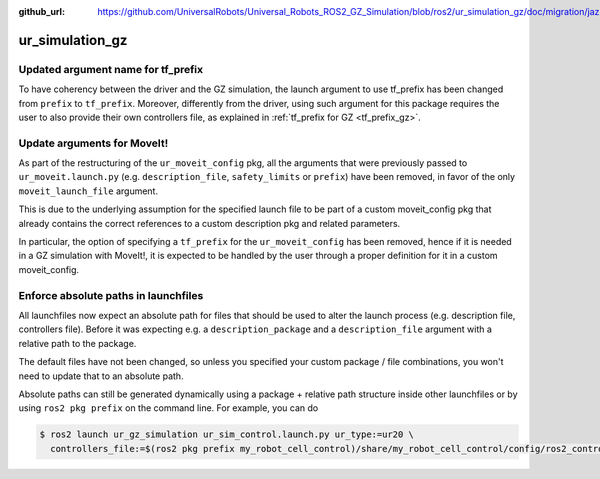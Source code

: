 :github_url: https://github.com/UniversalRobots/Universal_Robots_ROS2_GZ_Simulation/blob/ros2/ur_simulation_gz/doc/migration/jazzy.rst

ur_simulation_gz
^^^^^^^^^^^^^^^^

Updated argument name for tf_prefix
~~~~~~~~~~~~~~~~~~~~~~~~~~~~~~~~~~~

To have coherency between the driver and the GZ simulation, the launch argument to use tf_prefix has been changed from ``prefix`` to ``tf_prefix``. Moreover, differently from the driver, using such argument for this package requires the user to also provide their own controllers file, as explained in :ref:`tf_prefix for GZ <tf_prefix_gz>`.

Update arguments for MoveIt!
~~~~~~~~~~~~~~~~~~~~~~~~~~~~

As part of the restructuring of the ``ur_moveit_config`` pkg, all the arguments that were previously passed to ``ur_moveit.launch.py`` (e.g. ``description_file``, ``safety_limits`` or ``prefix``) have been removed, in favor of the only ``moveit_launch_file`` argument.

This is due to the underlying assumption for the specified launch file to be part of a custom moveit_config pkg that already contains the correct references to a custom description pkg and related parameters.

In particular, the
option of specifying a ``tf_prefix`` for the ``ur_moveit_config`` has been removed, hence if it is needed in a GZ simulation with MoveIt!, it is expected to be handled by the user through a proper definition for it in a custom moveit_config.

Enforce absolute paths in launchfiles
~~~~~~~~~~~~~~~~~~~~~~~~~~~~~~~~~~~~~

All launchfiles now expect an absolute path for files that should be used to alter the launch
process (e.g. description file, controllers file). Before it was expecting e.g. a
``description_package`` and a ``description_file`` argument with a relative path to the package.

The default files have not been changed, so unless you specified your custom package / file
combinations, you won't need to update that to an absolute path.

Absolute paths can still be generated dynamically using a package + relative path structure inside
other launchfiles or by using ``ros2 pkg prefix`` on the command line. For example, you can do

.. code-block:: console

   $ ros2 launch ur_gz_simulation ur_sim_control.launch.py ur_type:=ur20 \
     controllers_file:=$(ros2 pkg prefix my_robot_cell_control)/share/my_robot_cell_control/config/ros2_controllers.yaml
